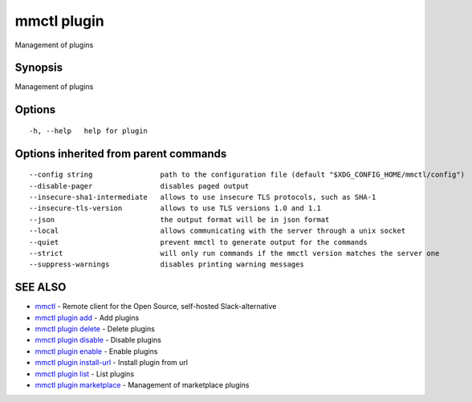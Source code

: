 .. _mmctl_plugin:

mmctl plugin
------------

Management of plugins

Synopsis
~~~~~~~~


Management of plugins

Options
~~~~~~~

::

  -h, --help   help for plugin

Options inherited from parent commands
~~~~~~~~~~~~~~~~~~~~~~~~~~~~~~~~~~~~~~

::

      --config string                path to the configuration file (default "$XDG_CONFIG_HOME/mmctl/config")
      --disable-pager                disables paged output
      --insecure-sha1-intermediate   allows to use insecure TLS protocols, such as SHA-1
      --insecure-tls-version         allows to use TLS versions 1.0 and 1.1
      --json                         the output format will be in json format
      --local                        allows communicating with the server through a unix socket
      --quiet                        prevent mmctl to generate output for the commands
      --strict                       will only run commands if the mmctl version matches the server one
      --suppress-warnings            disables printing warning messages

SEE ALSO
~~~~~~~~

* `mmctl <mmctl.rst>`_ 	 - Remote client for the Open Source, self-hosted Slack-alternative
* `mmctl plugin add <mmctl_plugin_add.rst>`_ 	 - Add plugins
* `mmctl plugin delete <mmctl_plugin_delete.rst>`_ 	 - Delete plugins
* `mmctl plugin disable <mmctl_plugin_disable.rst>`_ 	 - Disable plugins
* `mmctl plugin enable <mmctl_plugin_enable.rst>`_ 	 - Enable plugins
* `mmctl plugin install-url <mmctl_plugin_install-url.rst>`_ 	 - Install plugin from url
* `mmctl plugin list <mmctl_plugin_list.rst>`_ 	 - List plugins
* `mmctl plugin marketplace <mmctl_plugin_marketplace.rst>`_ 	 - Management of marketplace plugins

